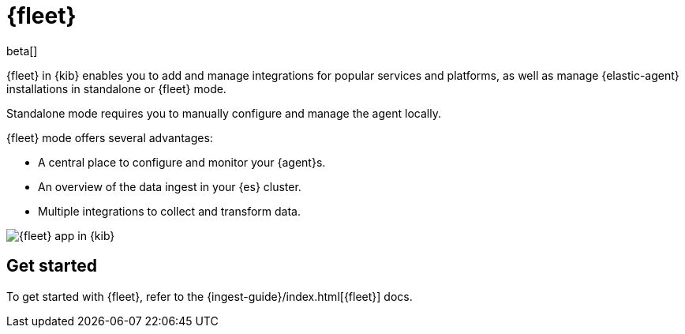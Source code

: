 [chapter]
[role="xpack"]
[[fleet]]
= {fleet}

beta[]

{fleet} in {kib} enables you to add and manage integrations for popular
services and platforms, as well as manage {elastic-agent} installations in
standalone or {fleet} mode.

Standalone mode requires you to manually configure and manage the agent locally.

{fleet} mode offers several advantages:

* A central place to configure and monitor your {agent}s.
* An overview of the data ingest in your {es} cluster.
* Multiple integrations to collect and transform data.

[role="screenshot"]
image::fleet/images/fleet-start.png[{fleet} app in {kib}]

[float]
== Get started

To get started with {fleet}, refer to the
{ingest-guide}/index.html[{fleet}] docs.
